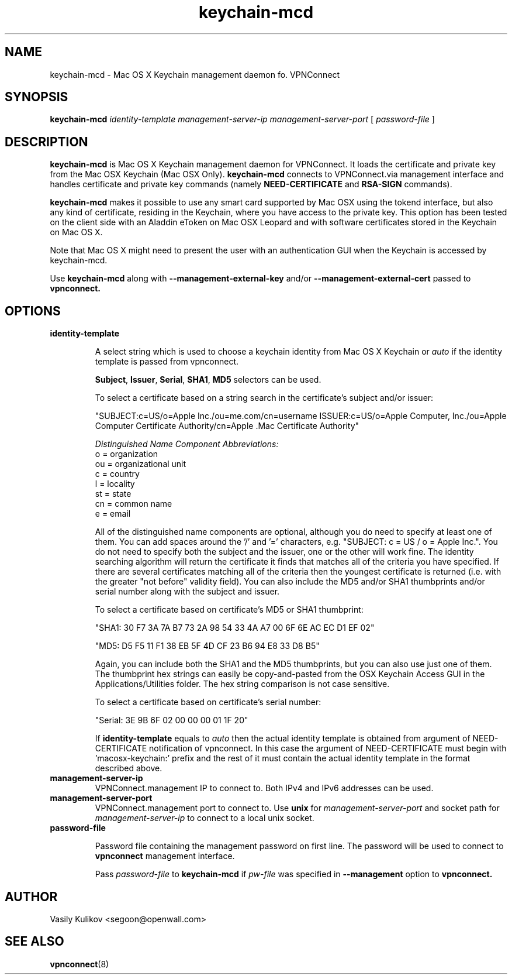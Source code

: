 .TH keychain-mcd 8
.SH NAME

keychain-mcd \- Mac OS X Keychain management daemon fo. VPNConnect

.SH SYNOPSIS

.B keychain-mcd
.I identity-template management-server-ip management-server-port
[
.I password-file
]

.SH DESCRIPTION

.B keychain-mcd
is Mac OS X Keychain management daemon for VPNConnect.
It loads the certificate and private key from the Mac OSX Keychain (Mac OSX Only).
.B keychain-mcd
connects to VPNConnect.via management interface and handles
certificate and private key commands (namely
.B NEED-CERTIFICATE
and
.B RSA-SIGN
commands).

.B keychain-mcd
makes it possible to use any smart card supported by Mac OSX using the tokend interface, but also any
kind of certificate, residing in the Keychain, where you have access to
the private key.  This option has been tested on the client side with an Aladdin eToken
on Mac OSX Leopard and with software certificates stored in the Keychain on Mac OS X.

Note that Mac OS X might need to present the user with an authentication GUI when the Keychain
is accessed by keychain-mcd.

Use
.B keychain-mcd
along with
.B --management-external-key
and/or
.B --management-external-cert
passed to
.B vpnconnect.

.SH OPTIONS

.TP
.BR identity-template

A select string which is used to choose a keychain identity from
Mac OS X Keychain or
.I auto
if the identity template is passed from vpnconnect.

\fBSubject\fR, \fBIssuer\fR, \fBSerial\fR, \fBSHA1\fR, \fBMD5\fR selectors can be used.

To select a certificate based on a string search in the
certificate's subject and/or issuer:

.nf

"SUBJECT:c=US/o=Apple Inc./ou=me.com/cn=username ISSUER:c=US/o=Apple Computer, Inc./ou=Apple Computer Certificate Authority/cn=Apple .Mac Certificate Authority"

.fi

.I "Distinguished Name Component Abbreviations:"
.br
o = organization
.br
ou = organizational unit
.br
c = country
.br
l = locality
.br
st = state
.br
cn = common name
.br
e = email
.br

All of the distinguished name components are optional, although you do need to specify at least one of them.  You can
add spaces around the '/' and '=' characters, e.g. "SUBJECT: c = US / o = Apple Inc.".  You do not need to specify
both the subject and the issuer, one or the other will work fine.
The identity searching algorithm will return the
certificate it finds that matches all of the criteria you have specified.
If there are several certificates matching all of the criteria then the youngest certificate is returned
(i.e. with the greater "not before" validity field).
You can also include the MD5 and/or SHA1 thumbprints and/or serial number
along with the subject and issuer.

To select a certificate based on certificate's MD5 or SHA1 thumbprint:

.nf
"SHA1: 30 F7 3A 7A B7 73 2A 98 54 33 4A A7 00 6F 6E AC EC D1 EF 02"

"MD5: D5 F5 11 F1 38 EB 5F 4D CF 23 B6 94 E8 33 D8 B5"
.fi

Again, you can include both the SHA1 and the MD5 thumbprints, but you can also use just one of them.
The thumbprint hex strings can easily be copy-and-pasted from the OSX Keychain Access GUI in the Applications/Utilities folder.
The hex string comparison is not case sensitive.

To select a certificate based on certificate's serial number:

"Serial: 3E 9B 6F 02 00 00 00 01 1F 20"

If
.BR identity-template
equals to
.I auto
then the actual identity template is
obtained from argument of NEED-CERTIFICATE notification of vpnconnect.
In this case the argument of NEED-CERTIFICATE must begin with 'macosx-keychain:' prefix
and the rest of it must contain the actual identity template in the format described above.


.TP
.BR management-server-ip
VPNConnect.management IP to connect to.
Both IPv4 and IPv6 addresses can be used.

.TP
.BR management-server-port
VPNConnect.management port to connect to.
Use
.B unix
for
.I management-server-port
and socket path for
.I management-server-ip
to connect to a local unix socket.

.TP
.BR password-file

Password file containing the management password on first line.
The password will be used to connect to
.B vpnconnect
management interface.

Pass
.I password-file
to
.B keychain-mcd
if
.I pw-file
was specified in
.B --management
option to
.B vpnconnect.


.SH AUTHOR

Vasily Kulikov <segoon@openwall.com>

.SH "SEE ALSO"

.BR vpnconnect (8)
